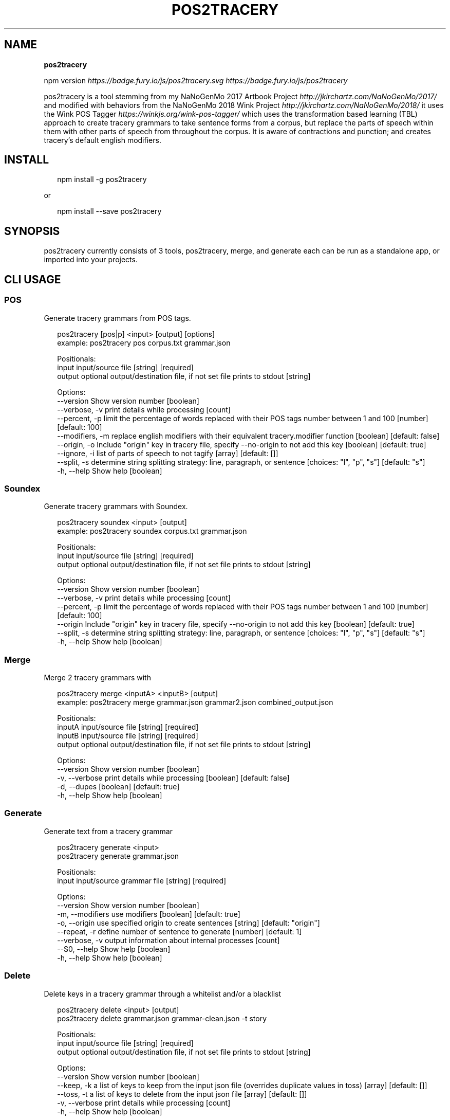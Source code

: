 .TH "POS2TRACERY" "1" "November 2019" "v1.0.0" "POS 2 Tracery Help"
.SH "NAME"
\fBpos2tracery\fR
.P
npm version \fIhttps://badge\.fury\.io/js/pos2tracery\.svg\fR \fIhttps://badge\.fury\.io/js/pos2tracery\fR
.QP
.P
pos2tracery is a tool stemming from my
NaNoGenMo 2017 Artbook Project \fIhttp://jkirchartz\.com/NaNoGenMo/2017/\fR and
modified with behaviors from the NaNoGenMo 2018 Wink
Project \fIhttp://jkirchartz\.com/NaNoGenMo/2018/\fR it uses the Wink POS
Tagger \fIhttps://winkjs\.org/wink\-pos\-tagger/\fR which uses the transformation
based learning (TBL) approach to create tracery grammars to take sentence forms
from a corpus, but replace the parts of speech within them with other parts of
speech from throughout the corpus\. It is aware of contractions and punction;
and creates tracery's default english modifiers\.

.
.SH INSTALL
.P
.RS 2
.nf
npm install \-g pos2tracery
.fi
.RE
.P
or
.P
.RS 2
.nf
npm install \-\-save pos2tracery
.fi
.RE
.SH SYNOPSIS
.QP
.P
pos2tracery currently consists of 3 tools, pos2tracery, merge, and generate
each can be run as a standalone app, or imported into your projects\.

.
.SH CLI USAGE
.SS POS
.P
Generate tracery grammars from POS tags\.
.P
.RS 2
.nf
pos2tracery [pos|p] <input> [output] [options]
example: pos2tracery pos corpus\.txt grammar\.json

Positionals:
  input   input/source file  [string] [required]
  output  optional output/destination file, if not set file prints to stdout  [string]

Options:
  \-\-version        Show version number  [boolean]
  \-\-verbose, \-v    print details while processing  [count]
  \-\-percent, \-p    limit the percentage of words replaced with their POS tags number between 1 and 100  [number] [default: 100]
  \-\-modifiers, \-m  replace english modifiers with their equivalent tracery\.modifier function  [boolean] [default: false]
  \-\-origin, \-o     Include "origin" key in tracery file, specify \-\-no\-origin to not add this key  [boolean] [default: true]
  \-\-ignore, \-i     list of parts of speech to not tagify  [array] [default: []]
  \-\-split, \-s      determine string splitting strategy: line, paragraph, or sentence  [choices: "l", "p", "s"] [default: "s"]
  \-h, \-\-help       Show help  [boolean]
.fi
.RE
.SS Soundex
.P
Generate tracery grammars with Soundex\.
.P
.RS 2
.nf
pos2tracery soundex <input> [output]
example: pos2tracery soundex corpus\.txt grammar\.json

Positionals:
  input   input/source file  [string] [required]
  output  optional output/destination file, if not set file prints to stdout  [string]

Options:
  \-\-version      Show version number  [boolean]
  \-\-verbose, \-v  print details while processing  [count]
  \-\-percent, \-p  limit the percentage of words replaced with their POS tags number between 1 and 100  [number] [default: 100]
  \-\-origin       Include "origin" key in tracery file, specify \-\-no\-origin to not add this key  [boolean] [default: true]
  \-\-split, \-s    determine string splitting strategy: line, paragraph, or sentence  [choices: "l", "p", "s"] [default: "s"]
  \-h, \-\-help     Show help  [boolean]
.fi
.RE
.SS Merge
.P
Merge 2 tracery grammars with
.P
.RS 2
.nf
pos2tracery merge <inputA> <inputB> [output]
example: pos2tracery merge grammar\.json grammar2\.json combined_output\.json

Positionals:
  inputA  input/source file  [string] [required]
  inputB  input/source file  [string] [required]
  output  optional output/destination file, if not set file prints to stdout  [string]

Options:
  \-\-version      Show version number  [boolean]
  \-v, \-\-verbose  print details while processing  [boolean] [default: false]
  \-d, \-\-dupes  [boolean] [default: true]
  \-h, \-\-help     Show help  [boolean]
.fi
.RE
.SS Generate
.P
Generate text from a tracery grammar
.P
.RS 2
.nf
pos2tracery generate <input>
pos2tracery generate grammar\.json

Positionals:
  input  input/source grammar file  [string] [required]

Options:
  \-\-version        Show version number  [boolean]
  \-m, \-\-modifiers  use modifiers  [boolean] [default: true]
  \-o, \-\-origin     use specified origin to create sentences  [string] [default: "origin"]
  \-\-repeat, \-r     define number of sentence to generate  [number] [default: 1]
  \-\-verbose, \-v    output information about internal processes  [count]
  \-\-$0, \-\-help     Show help  [boolean]
  \-h, \-\-help       Show help  [boolean]
.fi
.RE
.SS Delete
.P
Delete keys in a tracery grammar through a whitelist and/or a blacklist
.P
.RS 2
.nf
pos2tracery delete <input> [output]
pos2tracery delete grammar\.json grammar\-clean\.json \-t story

Positionals:
  input   input/source file  [string] [required]
  output  optional output/destination file, if not set file prints to stdout  [string]

Options:
  \-\-version      Show version number  [boolean]
  \-\-keep, \-k     a list of keys to keep from the input json file (overrides duplicate values in toss)  [array] [default: []]
  \-\-toss, \-t     a list of keys to delete from the input json file  [array] [default: []]
  \-v, \-\-verbose  print details while processing  [count]
  \-h, \-\-help     Show help  [boolean]
.fi
.RE
.SH MODULE USAGE
.P
pos2tracery can also be used inside of your node projects\. Each option is set by using the long\-form version of the CLI option
The only change is that since \fBdelete\fP is a reserved word in Javascript the function is called \fBdel\fP
.P
.RS 2
.nf
const p2t = require('pos2tracery');

let merged = p2t\.merge({
  inputA: p2t\.del({
            input: "\./grammar_A\.json",
            toss: "story"
          }),
  inputB: p2t\.del({
            input: "\./grammar_B\.json",
            keep: "story"
          })
  });

  p2t\.generate({
    input: merged,
    modifiers: true
  });
.fi
.RE

